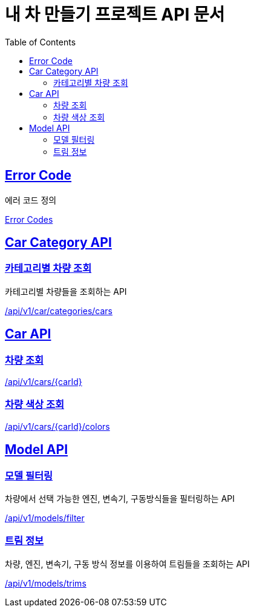 :doctype: book
:icons: font
:source-highlighter: highlightjs
:toc: left
:toclevels: 2
:sectlinks:
:hide-uri-scheme:

= 내 차 만들기 프로젝트 API 문서

[[Error-Code]]
== Error Code

에러 코드 정의

link:http://localhost:8080/docs/common/error-code.html[Error Codes]

[[Car-Category-API]]
== Car Category API

[[카테고리별-차량-조회]]
=== 카테고리별 차량 조회

카테고리별 차량들을 조회하는 API

link:http://localhost:8080/docs/car-category/car-category.html[/api/v1/car/categories/cars]

[[Car-API]]
== Car API

[[차량-조회]]
=== 차량 조회

link:http://localhost:8080/docs/car/find-car.html[/api/v1/cars/{carId}]

[[차량-색상-조회]]
=== 차량 색상 조회

link:http://localhost:8080/docs/car/find-car-colors.html[/api/v1/cars/{carId}/colors]

[[Model-API]]
== Model API

[[모델-필터링]]
=== 모델 필터링

차량에서 선택 가능한 엔진, 변속기, 구동방식들을 필터링하는 API

link:http://localhost:8080/docs/models/filter.html[/api/v1/models/filter]

[[트림-정보]]
=== 트림 정보

차량, 엔진, 변속기, 구동 방식 정보를 이용하여 트림들을 조회하는 API

link:http://localhost:8080/docs/models/trims.html[/api/v1/models/trims]

